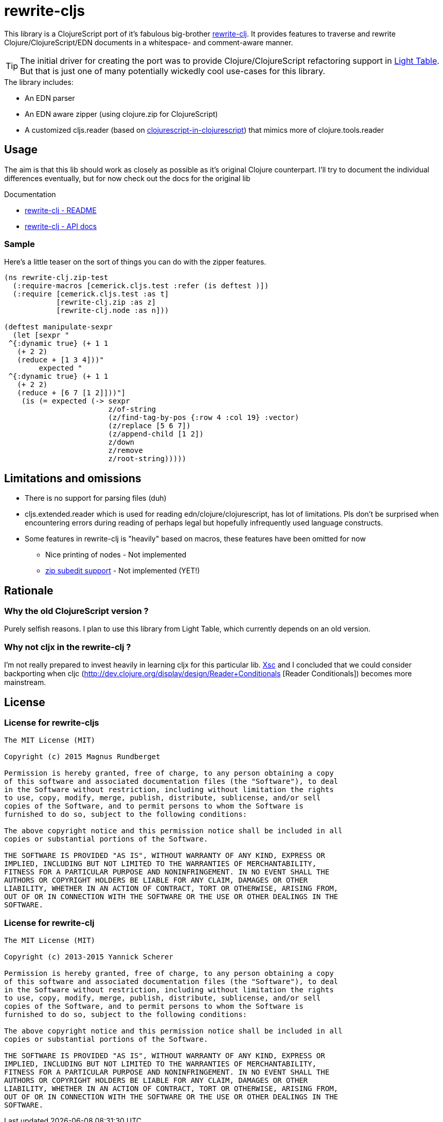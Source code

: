 # rewrite-cljs

This library is a ClojureScript port of it's fabulous big-brother https://github.com/xsc/rewrite-clj[rewrite-clj].
It provides features to traverse and rewrite Clojure/ClojureScript/EDN documents in a whitespace- and comment-aware manner.


TIP: The initial driver for creating the port was to provide Clojure/ClojureScript refactoring support in https://github.com/LightTable/LightTable[Light Table].
But that is just one of many potentially wickedly cool use-cases for this library.





.The library includes:
- An EDN parser
- An EDN aware zipper (using clojure.zip for ClojureScript)
- A customized cljs.reader (based on https://github.com/kanaka/clojurescript/blob/cljs_in_cljs/src/cljs/cljs/reader.cljs[clojurescript-in-clojurescript]) that mimics more of clojure.tools.reader



## Usage

The aim is that this lib should work as closely as possible as it's original Clojure counterpart.
I'll try to document the individual differences eventually, but for now check out the docs for the
original lib


.Documentation
- https://github.com/xsc/rewrite-clj[rewrite-clj - README]
- http://xsc.github.io/rewrite-clj[rewrite-clj - API docs]


### Sample
Here's a little teaser on the sort of things you can do with the zipper features.

[source,clojure]
----
(ns rewrite-clj.zip-test
  (:require-macros [cemerick.cljs.test :refer (is deftest )])
  (:require [cemerick.cljs.test :as t]
            [rewrite-clj.zip :as z]
            [rewrite-clj.node :as n]))

(deftest manipulate-sexpr
  (let [sexpr "
 ^{:dynamic true} (+ 1 1
   (+ 2 2)
   (reduce + [1 3 4]))"
        expected "
 ^{:dynamic true} (+ 1 1
   (+ 2 2)
   (reduce + [6 7 [1 2]]))"]
    (is (= expected (-> sexpr
                        z/of-string
                        (z/find-tag-by-pos {:row 4 :col 19} :vector)
                        (z/replace [5 6 7])
                        (z/append-child [1 2])
                        z/down
                        z/remove
                        z/root-string)))))
----





## Limitations and omissions
* There is no support for parsing files (duh)
* cljs.extended.reader which is used for reading edn/clojure/clojurescript, has lot of limitations. Pls don't be surprised
when encountering errors during reading of perhaps legal but hopefully infrequently used language constructs.
* Some features in rewrite-clj is "heavily" based on macros, these features have been omitted for now
** Nice printing of nodes - Not implemented
** https://github.com/xsc/rewrite-clj/blob/master/src/rewrite_clj/zip/subedit.clj[zip subedit support] - Not implemented (YET!)



## Rationale

### Why the old ClojureScript version ?
Purely selfish reasons. I plan to use this library from Light Table, which currently depends on an old version.


### Why not cljx in the rewrite-clj ?
I'm not really prepared to invest heavily in learning cljx for this particular lib.
https://github.com/xsc[Xsc] and I concluded
that we could consider backporting when cljc (http://dev.clojure.org/display/design/Reader+Conditionals [Reader Conditionals]) becomes more mainstream.



## License


### License for rewrite-cljs
```
The MIT License (MIT)

Copyright (c) 2015 Magnus Rundberget

Permission is hereby granted, free of charge, to any person obtaining a copy
of this software and associated documentation files (the "Software"), to deal
in the Software without restriction, including without limitation the rights
to use, copy, modify, merge, publish, distribute, sublicense, and/or sell
copies of the Software, and to permit persons to whom the Software is
furnished to do so, subject to the following conditions:

The above copyright notice and this permission notice shall be included in all
copies or substantial portions of the Software.

THE SOFTWARE IS PROVIDED "AS IS", WITHOUT WARRANTY OF ANY KIND, EXPRESS OR
IMPLIED, INCLUDING BUT NOT LIMITED TO THE WARRANTIES OF MERCHANTABILITY,
FITNESS FOR A PARTICULAR PURPOSE AND NONINFRINGEMENT. IN NO EVENT SHALL THE
AUTHORS OR COPYRIGHT HOLDERS BE LIABLE FOR ANY CLAIM, DAMAGES OR OTHER
LIABILITY, WHETHER IN AN ACTION OF CONTRACT, TORT OR OTHERWISE, ARISING FROM,
OUT OF OR IN CONNECTION WITH THE SOFTWARE OR THE USE OR OTHER DEALINGS IN THE
SOFTWARE.
```



### License for rewrite-clj

```
The MIT License (MIT)

Copyright (c) 2013-2015 Yannick Scherer

Permission is hereby granted, free of charge, to any person obtaining a copy
of this software and associated documentation files (the "Software"), to deal
in the Software without restriction, including without limitation the rights
to use, copy, modify, merge, publish, distribute, sublicense, and/or sell
copies of the Software, and to permit persons to whom the Software is
furnished to do so, subject to the following conditions:

The above copyright notice and this permission notice shall be included in all
copies or substantial portions of the Software.

THE SOFTWARE IS PROVIDED "AS IS", WITHOUT WARRANTY OF ANY KIND, EXPRESS OR
IMPLIED, INCLUDING BUT NOT LIMITED TO THE WARRANTIES OF MERCHANTABILITY,
FITNESS FOR A PARTICULAR PURPOSE AND NONINFRINGEMENT. IN NO EVENT SHALL THE
AUTHORS OR COPYRIGHT HOLDERS BE LIABLE FOR ANY CLAIM, DAMAGES OR OTHER
LIABILITY, WHETHER IN AN ACTION OF CONTRACT, TORT OR OTHERWISE, ARISING FROM,
OUT OF OR IN CONNECTION WITH THE SOFTWARE OR THE USE OR OTHER DEALINGS IN THE
SOFTWARE.
```
